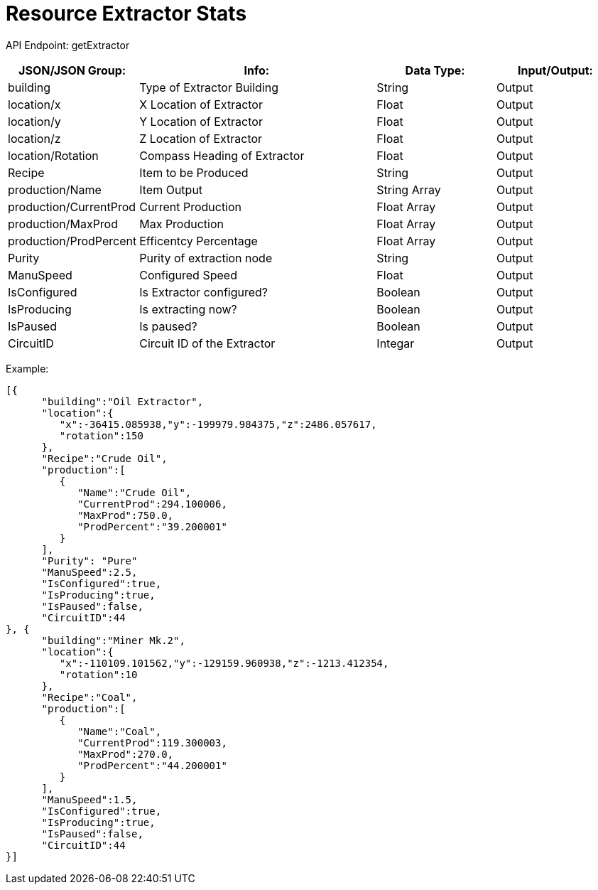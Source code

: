 = Resource Extractor Stats

:url-repo: https://www.github.com/porisius/FicsitRemoteMonitoring

API Endpoint: getExtractor +

[cols="1,2,1,1"]
|===
|JSON/JSON Group: |Info: |Data Type: |Input/Output:

|building
|Type of Extractor Building
|String
|Output

|location/x
|X Location of Extractor
|Float
|Output

|location/y
|Y Location of Extractor
|Float
|Output

|location/z
|Z Location of Extractor
|Float
|Output

|location/Rotation
|Compass Heading of Extractor
|Float
|Output

|Recipe
|Item to be Produced
|String
|Output

|production/Name
|Item Output
|String Array
|Output

|production/CurrentProd
|Current Production
|Float Array
|Output

|production/MaxProd
|Max Production
|Float Array
|Output

|production/ProdPercent
|Efficentcy Percentage
|Float Array
|Output

|Purity
|Purity of extraction node
|String
|Output

|ManuSpeed
|Configured Speed
|Float
|Output

|IsConfigured
|Is Extractor configured?
|Boolean
|Output

|IsProducing
|Is extracting now?
|Boolean
|Output

|IsPaused
|Is paused?
|Boolean
|Output

|CircuitID
|Circuit ID of the Extractor
|Integar
|Output

|===

Example:
[source,json]
-----------------
[{
      "building":"Oil Extractor",
      "location":{
         "x":-36415.085938,"y":-199979.984375,"z":2486.057617,
         "rotation":150
      },
      "Recipe":"Crude Oil",
      "production":[
         {
            "Name":"Crude Oil",
            "CurrentProd":294.100006,
            "MaxProd":750.0,
            "ProdPercent":"39.200001"
         }
      ],
      "Purity": "Pure"
      "ManuSpeed":2.5,
      "IsConfigured":true,
      "IsProducing":true,
      "IsPaused":false,
      "CircuitID":44
}, {
      "building":"Miner Mk.2",
      "location":{
         "x":-110109.101562,"y":-129159.960938,"z":-1213.412354,
         "rotation":10
      },
      "Recipe":"Coal",
      "production":[
         {
            "Name":"Coal",
            "CurrentProd":119.300003,
            "MaxProd":270.0,
            "ProdPercent":"44.200001"
         }
      ],
      "ManuSpeed":1.5,
      "IsConfigured":true,
      "IsProducing":true,
      "IsPaused":false,
      "CircuitID":44
}]
-----------------